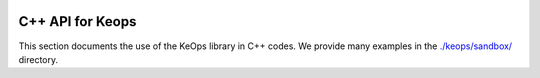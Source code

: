 
.. figure:: ../_static/logo/keops++_logo.png
   :width: 100%
   :alt: Keops++ logo

=================
C++ API for Keops
=================

This section documents the use of the KeOps library in C++ codes. We provide many examples in the `./keops/sandbox/ <https://plmlab.math.cnrs.fr/benjamin.charlier/libkeops/tree/master/keops/sandbox>`_ directory.

.. doxygenindex::
   :project: keops_cpp_api

